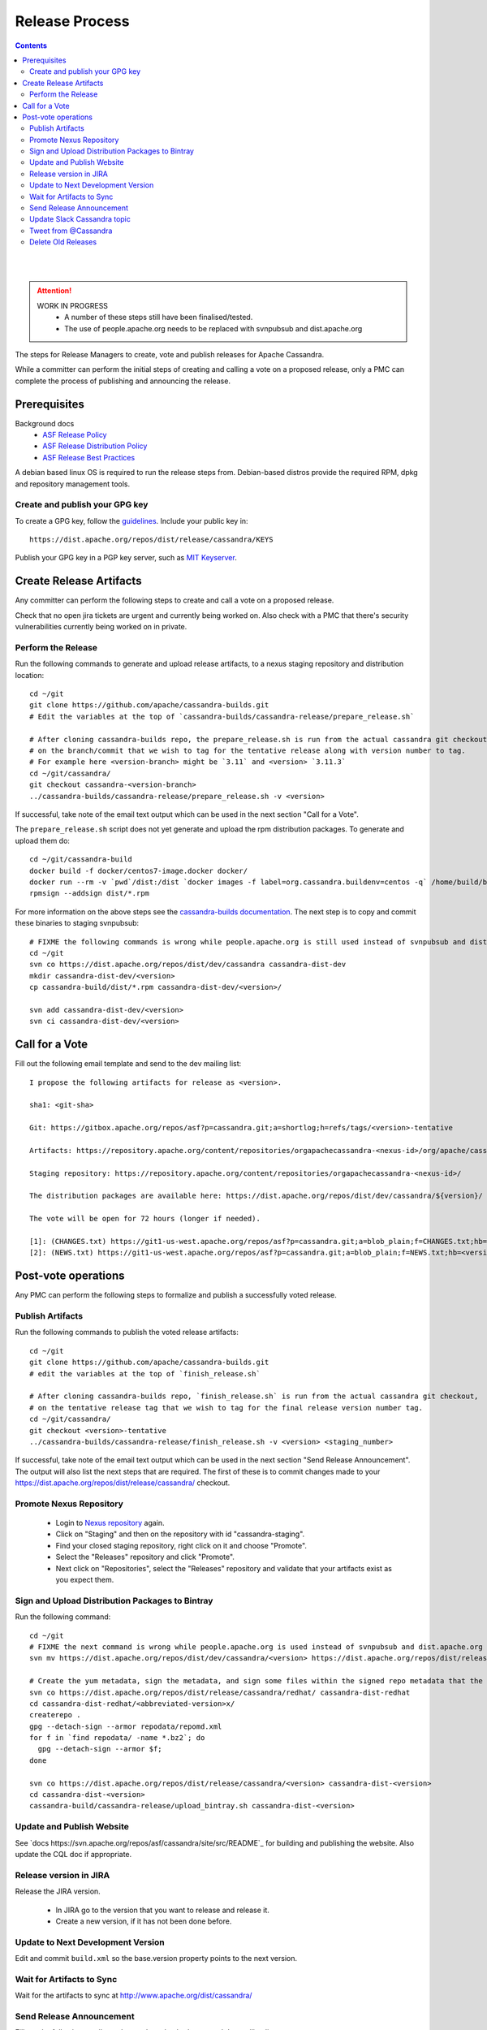 .. Licensed to the Apache Software Foundation (ASF) under one
.. or more contributor license agreements.  See the NOTICE file
.. distributed with this work for additional information
.. regarding copyright ownership.  The ASF licenses this file
.. to you under the Apache License, Version 2.0 (the
.. "License"); you may not use this file except in compliance
.. with the License.  You may obtain a copy of the License at
..
..     http://www.apache.org/licenses/LICENSE-2.0
..
.. Unless required by applicable law or agreed to in writing, software
.. distributed under the License is distributed on an "AS IS" BASIS,
.. WITHOUT WARRANTIES OR CONDITIONS OF ANY KIND, either express or implied.
.. See the License for the specific language governing permissions and
.. limitations under the License.

.. highlight:: none
..  release_process:

Release Process
***************

.. contents:: :depth: 3

| 
|

.. attention::

    WORK IN PROGRESS
     * A number of these steps still have been finalised/tested.
     * The use of people.apache.org needs to be replaced with svnpubsub and dist.apache.org


The steps for Release Managers to create, vote and publish releases for Apache Cassandra.

While a committer can perform the initial steps of creating and calling a vote on a proposed release, only a PMC can complete the process of publishing and announcing the release.


Prerequisites
=============

Background docs
 * `ASF Release Policy <http://www.apache.org/legal/release-policy.html>`_
 * `ASF Release Distribution Policy <http://www.apache.org/dev/release-distribution>`_
 * `ASF Release Best Practices <http://www.eu.apache.org/dev/release-publishing.html>`_


A debian based linux OS is required to run the release steps from. Debian-based distros provide the required RPM, dpkg and repository management tools.


Create and publish your GPG key
-------------------------------

To create a GPG key, follow the `guidelines <http://www.apache.org/dev/openpgp.html>`_.
Include your public key in::

  https://dist.apache.org/repos/dist/release/cassandra/KEYS


Publish your GPG key in a PGP key server, such as `MIT Keyserver <http://pgp.mit.edu/>`_.


Create Release Artifacts
========================

Any committer can perform the following steps to create and call a vote on a proposed release.

Check that no open jira tickets are urgent and currently being worked on.
Also check with a PMC that there's security vulnerabilities currently being worked on in private.

Perform the Release
-------------------

Run the following commands to generate and upload release artifacts, to a nexus staging repository and distribution location::


    cd ~/git
    git clone https://github.com/apache/cassandra-builds.git
    # Edit the variables at the top of `cassandra-builds/cassandra-release/prepare_release.sh`

    # After cloning cassandra-builds repo, the prepare_release.sh is run from the actual cassandra git checkout, 
    # on the branch/commit that we wish to tag for the tentative release along with version number to tag.
    # For example here <version-branch> might be `3.11` and <version> `3.11.3`
    cd ~/git/cassandra/
    git checkout cassandra-<version-branch>
    ../cassandra-builds/cassandra-release/prepare_release.sh -v <version>

If successful, take note of the email text output which can be used in the next section "Call for a Vote".

The ``prepare_release.sh`` script does not yet generate and upload the rpm distribution packages.
To generate and upload them do::

    cd ~/git/cassandra-build
    docker build -f docker/centos7-image.docker docker/
    docker run --rm -v `pwd`/dist:/dist `docker images -f label=org.cassandra.buildenv=centos -q` /home/build/build-rpms.sh <version>-tentative
    rpmsign --addsign dist/*.rpm

For more information on the above steps see the `cassandra-builds documentation <https://github.com/apache/cassandra-builds>`_.
The next step is to copy and commit these binaries to staging svnpubsub::

    # FIXME the following commands is wrong while people.apache.org is still used instead of svnpubsub and dist.apache.org
    cd ~/git
    svn co https://dist.apache.org/repos/dist/dev/cassandra cassandra-dist-dev
    mkdir cassandra-dist-dev/<version>
    cp cassandra-build/dist/*.rpm cassandra-dist-dev/<version>/

    svn add cassandra-dist-dev/<version>
    svn ci cassandra-dist-dev/<version>


Call for a Vote
===============

Fill out the following email template and send to the dev mailing list::

    I propose the following artifacts for release as <version>.

    sha1: <git-sha>

    Git: https://gitbox.apache.org/repos/asf?p=cassandra.git;a=shortlog;h=refs/tags/<version>-tentative

    Artifacts: https://repository.apache.org/content/repositories/orgapachecassandra-<nexus-id>/org/apache/cassandra/apache-cassandra/<version>/

    Staging repository: https://repository.apache.org/content/repositories/orgapachecassandra-<nexus-id>/

    The distribution packages are available here: https://dist.apache.org/repos/dist/dev/cassandra/${version}/

    The vote will be open for 72 hours (longer if needed).

    [1]: (CHANGES.txt) https://git1-us-west.apache.org/repos/asf?p=cassandra.git;a=blob_plain;f=CHANGES.txt;hb=<version>-tentative
    [2]: (NEWS.txt) https://git1-us-west.apache.org/repos/asf?p=cassandra.git;a=blob_plain;f=NEWS.txt;hb=<version>-tentative



Post-vote operations
====================

Any PMC can perform the following steps to formalize and publish a successfully voted release.

Publish Artifacts
-----------------

Run the following commands to publish the voted release artifacts::

    cd ~/git
    git clone https://github.com/apache/cassandra-builds.git
    # edit the variables at the top of `finish_release.sh`

    # After cloning cassandra-builds repo, `finish_release.sh` is run from the actual cassandra git checkout,
    # on the tentative release tag that we wish to tag for the final release version number tag.
    cd ~/git/cassandra/
    git checkout <version>-tentative
    ../cassandra-builds/cassandra-release/finish_release.sh -v <version> <staging_number>

If successful, take note of the email text output which can be used in the next section "Send Release Announcement".
The output will also list the next steps that are required. The first of these is to commit changes made to your https://dist.apache.org/repos/dist/release/cassandra/ checkout.


Promote Nexus Repository
------------------------

 * Login to `Nexus repository <https://repository.apache.org>`_ again.
 * Click on "Staging" and then on the repository with id "cassandra-staging".
 * Find your closed staging repository, right click on it and choose "Promote".
 * Select the "Releases" repository and click "Promote".
 * Next click on "Repositories", select the "Releases" repository and validate that your artifacts exist as you expect them.

Sign and Upload Distribution Packages to Bintray
---------------------------------------

Run the following command::

    cd ~/git
    # FIXME the next command is wrong while people.apache.org is used instead of svnpubsub and dist.apache.org
    svn mv https://dist.apache.org/repos/dist/dev/cassandra/<version> https://dist.apache.org/repos/dist/release/cassandra/

    # Create the yum metadata, sign the metadata, and sign some files within the signed repo metadata that the ASF sig tool errors out on
    svn co https://dist.apache.org/repos/dist/release/cassandra/redhat/ cassandra-dist-redhat
    cd cassandra-dist-redhat/<abbreviated-version>x/
    createrepo .
    gpg --detach-sign --armor repodata/repomd.xml
    for f in `find repodata/ -name *.bz2`; do
      gpg --detach-sign --armor $f;
    done

    svn co https://dist.apache.org/repos/dist/release/cassandra/<version> cassandra-dist-<version>
    cd cassandra-dist-<version>
    cassandra-build/cassandra-release/upload_bintray.sh cassandra-dist-<version>


Update and Publish Website
--------------------------

See `docs https://svn.apache.org/repos/asf/cassandra/site/src/README`_ for building and publishing the website.
Also update the CQL doc if appropriate.

Release version in JIRA
-----------------------

Release the JIRA version.

  * In JIRA go to the version that you want to release and release it.
  * Create a new version, if it has not been done before.

Update to Next Development Version
----------------------------------

Edit and commit ``build.xml`` so the base.version property points to the next version.

Wait for Artifacts to Sync
--------------------------

Wait for the artifacts to sync at http://www.apache.org/dist/cassandra/

Send Release Announcement
-------------------------

Fill out the following email template and send to both user and dev mailing lists::

    The Cassandra team is pleased to announce the release of Apache Cassandra version <version>.

    Apache Cassandra is a fully distributed database. It is the right choice
    when you need scalability and high availability without compromising
    performance.

     http://cassandra.apache.org/

    Downloads of source and binary distributions are listed in our download
    section:

     http://cassandra.apache.org/download/

    This version is <the first|a bug fix> release[1] on the <version-base> series. As always,
    please pay attention to the release notes[2] and let us know[3] if you
    were to encounter any problem.

    Enjoy!

    [1]: (CHANGES.txt) https://git1-us-west.apache.org/repos/asf?p=cassandra.git;a=blob_plain;f=CHANGES.txt;hb=<version>
    [2]: (NEWS.txt) https://git1-us-west.apache.org/repos/asf?p=cassandra.git;a=blob_plain;f=NEWS.txt;hb=<version>
    [3]: https://issues.apache.org/jira/browse/CASSANDRA

Update Slack Cassandra topic
---------------------------

Update topic in ``cassandra`` :ref:`Slack room <slack>`
    /topic cassandra.apache.org | Latest releases: 3.11.4, 3.0.18, 2.2.14, 2.1.21 | ask, don't ask to ask

Tweet from @Cassandra
---------------------

Tweet the new release, from the @Cassandra account

Delete Old Releases
-------------------

As described in `When to Archive <http://www.apache.org/dev/release.html#when-to-archive>`_.
Also check people.apache.org as previous release scripts used it.
